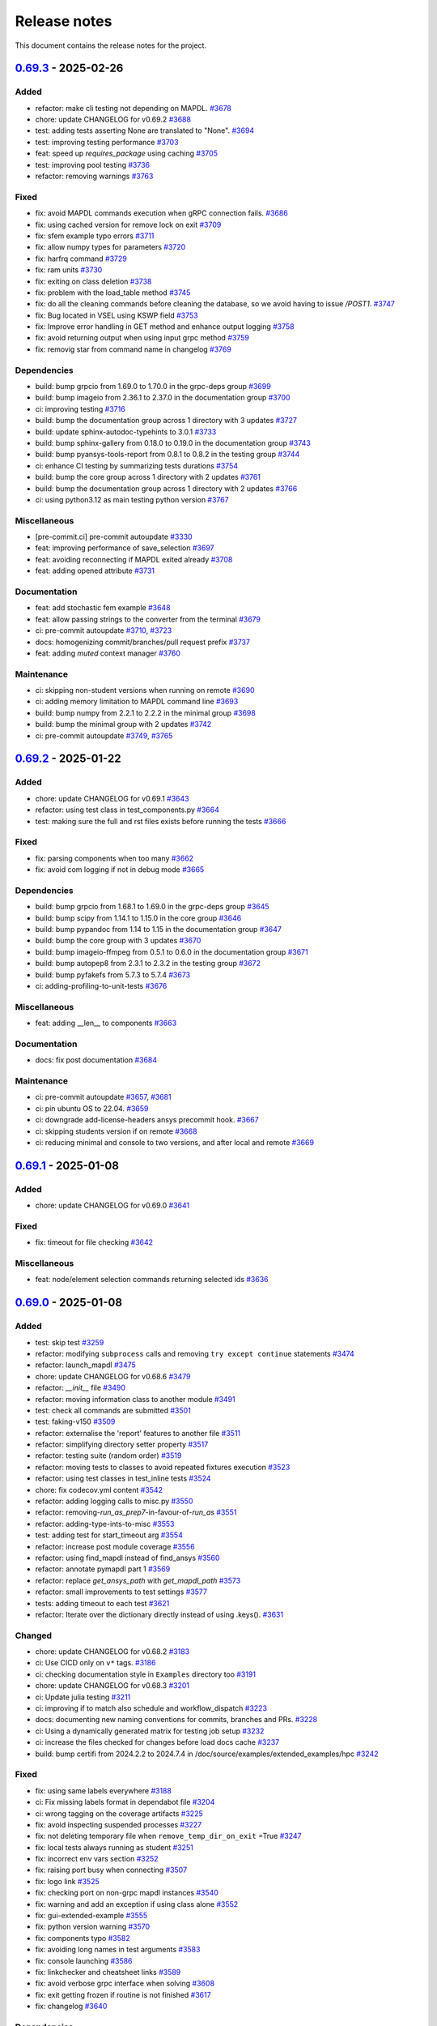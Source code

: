 .. _ref_release_notes:

Release notes
#############

This document contains the release notes for the project.

.. vale off

.. towncrier release notes start

`0.69.3 <https://github.com/ansys/pymapdl/releases/tag/v0.69.3>`_ - 2025-02-26
==============================================================================

Added
^^^^^

- refactor: make cli testing not depending on MAPDL. `#3678 <https://github.com/ansys/pymapdl/pull/3678>`_
- chore: update CHANGELOG for v0.69.2 `#3688 <https://github.com/ansys/pymapdl/pull/3688>`_
- test: adding tests asserting None are translated to "None". `#3694 <https://github.com/ansys/pymapdl/pull/3694>`_
- test: improving testing performance `#3703 <https://github.com/ansys/pymapdl/pull/3703>`_
- feat: speed up `requires_package` using caching `#3705 <https://github.com/ansys/pymapdl/pull/3705>`_
- test: improving pool testing `#3736 <https://github.com/ansys/pymapdl/pull/3736>`_
- refactor: removing warnings `#3763 <https://github.com/ansys/pymapdl/pull/3763>`_


Fixed
^^^^^

- fix: avoid MAPDL commands execution when gRPC connection fails. `#3686 <https://github.com/ansys/pymapdl/pull/3686>`_
- fix: using cached version for remove lock on exit `#3709 <https://github.com/ansys/pymapdl/pull/3709>`_
- fix: sfem example typo errors `#3711 <https://github.com/ansys/pymapdl/pull/3711>`_
- fix: allow numpy types for parameters `#3720 <https://github.com/ansys/pymapdl/pull/3720>`_
- fix: harfrq command `#3729 <https://github.com/ansys/pymapdl/pull/3729>`_
- fix: ram units `#3730 <https://github.com/ansys/pymapdl/pull/3730>`_
- fix: exiting on class deletion `#3738 <https://github.com/ansys/pymapdl/pull/3738>`_
- fix: problem with the load_table method `#3745 <https://github.com/ansys/pymapdl/pull/3745>`_
- fix: do all the cleaning commands before cleaning the database, so we avoid having to issue `/POST1`. `#3747 <https://github.com/ansys/pymapdl/pull/3747>`_
- fix: Bug located in VSEL using KSWP field `#3753 <https://github.com/ansys/pymapdl/pull/3753>`_
- fix: Improve error handling in GET method and enhance output logging `#3758 <https://github.com/ansys/pymapdl/pull/3758>`_
- fix: avoid returning output when using input grpc method `#3759 <https://github.com/ansys/pymapdl/pull/3759>`_
- fix: removig star from command name in changelog `#3769 <https://github.com/ansys/pymapdl/pull/3769>`_


Dependencies
^^^^^^^^^^^^

- build: bump grpcio from 1.69.0 to 1.70.0 in the grpc-deps group `#3699 <https://github.com/ansys/pymapdl/pull/3699>`_
- build: bump imageio from 2.36.1 to 2.37.0 in the documentation group `#3700 <https://github.com/ansys/pymapdl/pull/3700>`_
- ci: improving testing `#3716 <https://github.com/ansys/pymapdl/pull/3716>`_
- build: bump the documentation group across 1 directory with 3 updates `#3727 <https://github.com/ansys/pymapdl/pull/3727>`_
- build: update sphinx-autodoc-typehints to 3.0.1 `#3733 <https://github.com/ansys/pymapdl/pull/3733>`_
- build: bump sphinx-gallery from 0.18.0 to 0.19.0 in the documentation group `#3743 <https://github.com/ansys/pymapdl/pull/3743>`_
- build: bump pyansys-tools-report from 0.8.1 to 0.8.2 in the testing group `#3744 <https://github.com/ansys/pymapdl/pull/3744>`_
- ci: enhance CI testing by summarizing tests durations `#3754 <https://github.com/ansys/pymapdl/pull/3754>`_
- build: bump the core group across 1 directory with 2 updates `#3761 <https://github.com/ansys/pymapdl/pull/3761>`_
- build: bump the documentation group across 1 directory with 2 updates `#3766 <https://github.com/ansys/pymapdl/pull/3766>`_
- ci: using python3.12 as main testing python version `#3767 <https://github.com/ansys/pymapdl/pull/3767>`_


Miscellaneous
^^^^^^^^^^^^^

- [pre-commit.ci] pre-commit autoupdate `#3330 <https://github.com/ansys/pymapdl/pull/3330>`_
- feat: improving performance of save_selection `#3697 <https://github.com/ansys/pymapdl/pull/3697>`_
- feat: avoiding reconnecting if MAPDL exited already `#3708 <https://github.com/ansys/pymapdl/pull/3708>`_
- feat: adding opened attribute `#3731 <https://github.com/ansys/pymapdl/pull/3731>`_


Documentation
^^^^^^^^^^^^^

- feat: add stochastic fem example `#3648 <https://github.com/ansys/pymapdl/pull/3648>`_
- feat: allow passing strings to the converter from the terminal `#3679 <https://github.com/ansys/pymapdl/pull/3679>`_
- ci: pre-commit autoupdate `#3710 <https://github.com/ansys/pymapdl/pull/3710>`_, `#3723 <https://github.com/ansys/pymapdl/pull/3723>`_
- docs: homogenizing commit/branches/pull request prefix `#3737 <https://github.com/ansys/pymapdl/pull/3737>`_
- feat: adding `muted` context manager `#3760 <https://github.com/ansys/pymapdl/pull/3760>`_


Maintenance
^^^^^^^^^^^

- ci: skipping non-student versions when running on remote `#3690 <https://github.com/ansys/pymapdl/pull/3690>`_
- ci: adding memory limitation to MAPDL command line `#3693 <https://github.com/ansys/pymapdl/pull/3693>`_
- build: bump numpy from 2.2.1 to 2.2.2 in the minimal group `#3698 <https://github.com/ansys/pymapdl/pull/3698>`_
- build: bump the minimal group with 2 updates `#3742 <https://github.com/ansys/pymapdl/pull/3742>`_
- ci: pre-commit autoupdate `#3749 <https://github.com/ansys/pymapdl/pull/3749>`_, `#3765 <https://github.com/ansys/pymapdl/pull/3765>`_

`0.69.2 <https://github.com/ansys/pymapdl/releases/tag/v0.69.2>`_ - 2025-01-22
==============================================================================

Added
^^^^^

- chore: update CHANGELOG for v0.69.1 `#3643 <https://github.com/ansys/pymapdl/pull/3643>`_
- refactor: using test class in test_components.py `#3664 <https://github.com/ansys/pymapdl/pull/3664>`_
- test: making sure the full and rst files exists before running the tests `#3666 <https://github.com/ansys/pymapdl/pull/3666>`_


Fixed
^^^^^

- fix: parsing components when too many `#3662 <https://github.com/ansys/pymapdl/pull/3662>`_
- fix: avoid com logging if not in debug mode `#3665 <https://github.com/ansys/pymapdl/pull/3665>`_


Dependencies
^^^^^^^^^^^^

- build: bump grpcio from 1.68.1 to 1.69.0 in the grpc-deps group `#3645 <https://github.com/ansys/pymapdl/pull/3645>`_
- build: bump scipy from 1.14.1 to 1.15.0 in the core group `#3646 <https://github.com/ansys/pymapdl/pull/3646>`_
- build: bump pypandoc from 1.14 to 1.15 in the documentation group `#3647 <https://github.com/ansys/pymapdl/pull/3647>`_
- build: bump the core group with 3 updates `#3670 <https://github.com/ansys/pymapdl/pull/3670>`_
- build: bump imageio-ffmpeg from 0.5.1 to 0.6.0 in the documentation group `#3671 <https://github.com/ansys/pymapdl/pull/3671>`_
- build: bump autopep8 from 2.3.1 to 2.3.2 in the testing group `#3672 <https://github.com/ansys/pymapdl/pull/3672>`_
- build: bump pyfakefs from 5.7.3 to 5.7.4 `#3673 <https://github.com/ansys/pymapdl/pull/3673>`_
- ci: adding-profiling-to-unit-tests `#3676 <https://github.com/ansys/pymapdl/pull/3676>`_


Miscellaneous
^^^^^^^^^^^^^

- feat: adding __len__ to components `#3663 <https://github.com/ansys/pymapdl/pull/3663>`_


Documentation
^^^^^^^^^^^^^

- docs: fix post documentation `#3684 <https://github.com/ansys/pymapdl/pull/3684>`_


Maintenance
^^^^^^^^^^^

- ci: pre-commit autoupdate `#3657 <https://github.com/ansys/pymapdl/pull/3657>`_, `#3681 <https://github.com/ansys/pymapdl/pull/3681>`_
- ci: pin ubuntu OS to 22.04. `#3659 <https://github.com/ansys/pymapdl/pull/3659>`_
- ci: downgrade add-license-headers ansys precommit hook. `#3667 <https://github.com/ansys/pymapdl/pull/3667>`_
- ci: skipping students version if on remote `#3668 <https://github.com/ansys/pymapdl/pull/3668>`_
- ci: reducing minimal and console to two versions, and after local and remote `#3669 <https://github.com/ansys/pymapdl/pull/3669>`_

`0.69.1 <https://github.com/ansys/pymapdl/releases/tag/v0.69.1>`_ - 2025-01-08
==============================================================================

Added
^^^^^

- chore: update CHANGELOG for v0.69.0 `#3641 <https://github.com/ansys/pymapdl/pull/3641>`_


Fixed
^^^^^

- fix: timeout for file checking `#3642 <https://github.com/ansys/pymapdl/pull/3642>`_


Miscellaneous
^^^^^^^^^^^^^

- feat: node/element selection commands returning selected ids `#3636 <https://github.com/ansys/pymapdl/pull/3636>`_

`0.69.0 <https://github.com/ansys/pymapdl/releases/tag/v0.69.0>`_ - 2025-01-08
==============================================================================

Added
^^^^^

- test: skip test `#3259 <https://github.com/ansys/pymapdl/pull/3259>`_
- refactor: modifying ``subprocess`` calls and removing ``try except continue`` statements `#3474 <https://github.com/ansys/pymapdl/pull/3474>`_
- refactor: launch_mapdl `#3475 <https://github.com/ansys/pymapdl/pull/3475>`_
- chore: update CHANGELOG for v0.68.6 `#3479 <https://github.com/ansys/pymapdl/pull/3479>`_
- refactor: `__init__` file `#3490 <https://github.com/ansys/pymapdl/pull/3490>`_
- refactor: moving information class to another module `#3491 <https://github.com/ansys/pymapdl/pull/3491>`_
- test: check all commands are submitted `#3501 <https://github.com/ansys/pymapdl/pull/3501>`_
- test: faking-v150 `#3509 <https://github.com/ansys/pymapdl/pull/3509>`_
- refactor: externalise the 'report' features to another file `#3511 <https://github.com/ansys/pymapdl/pull/3511>`_
- refactor: simplifying directory setter property `#3517 <https://github.com/ansys/pymapdl/pull/3517>`_
- refactor: testing suite (random order) `#3519 <https://github.com/ansys/pymapdl/pull/3519>`_
- refactor: moving tests to classes to avoid repeated fixtures execution `#3523 <https://github.com/ansys/pymapdl/pull/3523>`_
- refactor: using test classes in test_inline tests `#3524 <https://github.com/ansys/pymapdl/pull/3524>`_
- chore: fix codecov.yml content `#3542 <https://github.com/ansys/pymapdl/pull/3542>`_
- refactor: adding logging calls to misc.py `#3550 <https://github.com/ansys/pymapdl/pull/3550>`_
- refactor: removing-`run_as_prep7`-in-favour-of-`run_as` `#3551 <https://github.com/ansys/pymapdl/pull/3551>`_
- refactor: adding-type-ints-to-misc `#3553 <https://github.com/ansys/pymapdl/pull/3553>`_
- test: adding test for start_timeout arg `#3554 <https://github.com/ansys/pymapdl/pull/3554>`_
- refactor: increase post module coverage `#3556 <https://github.com/ansys/pymapdl/pull/3556>`_
- refactor: using find_mapdl instead of find_ansys `#3560 <https://github.com/ansys/pymapdl/pull/3560>`_
- refactor: annotate pymapdl part 1 `#3569 <https://github.com/ansys/pymapdl/pull/3569>`_
- refactor: replace `get_ansys_path` with `get_mapdl_path` `#3573 <https://github.com/ansys/pymapdl/pull/3573>`_
- refactor: small improvements to test settings `#3577 <https://github.com/ansys/pymapdl/pull/3577>`_
- tests: adding timeout to each test `#3621 <https://github.com/ansys/pymapdl/pull/3621>`_
- refactor: Iterate over the dictionary directly instead of using .keys(). `#3631 <https://github.com/ansys/pymapdl/pull/3631>`_


Changed
^^^^^^^

- chore: update CHANGELOG for v0.68.2 `#3183 <https://github.com/ansys/pymapdl/pull/3183>`_
- ci: Use CICD only on ``v*`` tags. `#3186 <https://github.com/ansys/pymapdl/pull/3186>`_
- ci: checking documentation style in ``Examples`` directory too `#3191 <https://github.com/ansys/pymapdl/pull/3191>`_
- chore: update CHANGELOG for v0.68.3 `#3201 <https://github.com/ansys/pymapdl/pull/3201>`_
- ci: Update julia testing `#3211 <https://github.com/ansys/pymapdl/pull/3211>`_
- ci: improving if to match also schedule and workflow_dispatch `#3223 <https://github.com/ansys/pymapdl/pull/3223>`_
- docs: documenting new naming conventions for commits, branches and PRs. `#3228 <https://github.com/ansys/pymapdl/pull/3228>`_
- ci: Using a dynamically generated matrix for testing job setup `#3232 <https://github.com/ansys/pymapdl/pull/3232>`_
- ci: increase the files checked for changes before load docs cache `#3237 <https://github.com/ansys/pymapdl/pull/3237>`_
- build: bump certifi from 2024.2.2 to 2024.7.4 in /doc/source/examples/extended_examples/hpc `#3242 <https://github.com/ansys/pymapdl/pull/3242>`_


Fixed
^^^^^

- fix: using same labels everywhere `#3188 <https://github.com/ansys/pymapdl/pull/3188>`_
- ci: Fix missing labels format in dependabot file `#3204 <https://github.com/ansys/pymapdl/pull/3204>`_
- ci: wrong tagging on the coverage artifacts `#3225 <https://github.com/ansys/pymapdl/pull/3225>`_
- fix: avoid inspecting suspended processes `#3227 <https://github.com/ansys/pymapdl/pull/3227>`_
- fix: not deleting temporary file when ``remove_temp_dir_on_exit`` =True `#3247 <https://github.com/ansys/pymapdl/pull/3247>`_
- fix: local tests always running as student `#3251 <https://github.com/ansys/pymapdl/pull/3251>`_
- fix: incorrect env vars section `#3252 <https://github.com/ansys/pymapdl/pull/3252>`_
- fix: raising port busy when connecting `#3507 <https://github.com/ansys/pymapdl/pull/3507>`_
- fix: logo link `#3525 <https://github.com/ansys/pymapdl/pull/3525>`_
- fix: checking port on non-grpc mapdl instances `#3540 <https://github.com/ansys/pymapdl/pull/3540>`_
- fix: warning and add an exception if using class alone `#3552 <https://github.com/ansys/pymapdl/pull/3552>`_
- fix: gui-extended-example `#3555 <https://github.com/ansys/pymapdl/pull/3555>`_
- fix: python version warning `#3570 <https://github.com/ansys/pymapdl/pull/3570>`_
- fix: components typo `#3582 <https://github.com/ansys/pymapdl/pull/3582>`_
- fix: avoiding long names in test arguments `#3583 <https://github.com/ansys/pymapdl/pull/3583>`_
- fix: console launching `#3586 <https://github.com/ansys/pymapdl/pull/3586>`_
- fix: linkchecker and cheatsheet links `#3589 <https://github.com/ansys/pymapdl/pull/3589>`_
- fix: avoid verbose grpc interface when solving `#3608 <https://github.com/ansys/pymapdl/pull/3608>`_
- fix: exit getting frozen if routine is not finished `#3617 <https://github.com/ansys/pymapdl/pull/3617>`_
- fix: changelog `#3640 <https://github.com/ansys/pymapdl/pull/3640>`_


Dependencies
^^^^^^^^^^^^

- build: bump pyvista[trame] from 0.43.9 to 0.43.10 `#3194 <https://github.com/ansys/pymapdl/pull/3194>`_
- build: bump the minimal group across 1 directory with 2 updates `#3197 <https://github.com/ansys/pymapdl/pull/3197>`_
- build: bump importlib-metadata from 7.2.0 to 7.2.1 in the minimal group `#3212 <https://github.com/ansys/pymapdl/pull/3212>`_
- build: bump scipy from 1.13.1 to 1.14.0 in the core group `#3213 <https://github.com/ansys/pymapdl/pull/3213>`_
- build: bump the documentation group with 2 updates `#3214 <https://github.com/ansys/pymapdl/pull/3214>`_, `#3495 <https://github.com/ansys/pymapdl/pull/3495>`_
- build: bump autopep8 from 2.3.0 to 2.3.1 in the testing group `#3215 <https://github.com/ansys/pymapdl/pull/3215>`_
- build: update requirements in devcontainer directory `#3217 <https://github.com/ansys/pymapdl/pull/3217>`_
- build: removing reredirect sphinx extension `#3224 <https://github.com/ansys/pymapdl/pull/3224>`_
- build: bump importlib-metadata from 7.2.1 to 8.0.0 in the minimal group `#3229 <https://github.com/ansys/pymapdl/pull/3229>`_
- build: bump the core group with 2 updates `#3241 <https://github.com/ansys/pymapdl/pull/3241>`_, `#3515 <https://github.com/ansys/pymapdl/pull/3515>`_, `#3534 <https://github.com/ansys/pymapdl/pull/3534>`_, `#3566 <https://github.com/ansys/pymapdl/pull/3566>`_
- build: update ansys-api-mapdl to 0.5.2 `#3255 <https://github.com/ansys/pymapdl/pull/3255>`_
- build: bump grpcio from 1.66.2 to 1.67.0 in the grpc-deps group `#3493 <https://github.com/ansys/pymapdl/pull/3493>`_
- build: bump ansys-sphinx-theme from 1.1.2 to 1.1.5 in the core group `#3494 <https://github.com/ansys/pymapdl/pull/3494>`_
- build: bump ansys-sphinx-theme from 1.1.2 to 1.1.6 in the core group across 1 directory `#3496 <https://github.com/ansys/pymapdl/pull/3496>`_
- build: bump pyansys-tools-report from 0.8.0 to 0.8.1 in the testing group `#3516 <https://github.com/ansys/pymapdl/pull/3516>`_
- build: bump grpcio from 1.67.0 to 1.67.1 in the grpc-deps group `#3533 <https://github.com/ansys/pymapdl/pull/3533>`_
- build: bump pytest-cov from 5.0.0 to 6.0.0 in the testing group `#3535 <https://github.com/ansys/pymapdl/pull/3535>`_
- build: bump ansys-sphinx-theme from 1.2.0 to 1.2.1 in the core group `#3547 <https://github.com/ansys/pymapdl/pull/3547>`_
- build: bump grpcio from 1.67.1 to 1.68.0 in the grpc-deps group `#3565 <https://github.com/ansys/pymapdl/pull/3565>`_
- build: bump pytest-rerunfailures from 14.0 to 15.0 in the testing group `#3567 <https://github.com/ansys/pymapdl/pull/3567>`_
- build: bump imageio from 2.36.0 to 2.36.1 in the documentation group `#3593 <https://github.com/ansys/pymapdl/pull/3593>`_
- build: bump grpcio from 1.68.0 to 1.68.1 in the grpc-deps group `#3601 <https://github.com/ansys/pymapdl/pull/3601>`_
- build: bump pytest from 8.3.3 to 8.3.4 in the testing group `#3603 <https://github.com/ansys/pymapdl/pull/3603>`_
- build: bump pyfakefs from 5.7.1 to 5.7.2 `#3604 <https://github.com/ansys/pymapdl/pull/3604>`_
- build: bump the core group across 1 directory with 3 updates `#3612 <https://github.com/ansys/pymapdl/pull/3612>`_, `#3633 <https://github.com/ansys/pymapdl/pull/3633>`_
- ci: adding ubuntu 251 and 252 `#3626 <https://github.com/ansys/pymapdl/pull/3626>`_
- build: bump pyfakefs from 5.7.2 to 5.7.3 `#3630 <https://github.com/ansys/pymapdl/pull/3630>`_


Miscellaneous
^^^^^^^^^^^^^

- ci: [pre-commit.ci] pre-commit autoupdate `#3206 <https://github.com/ansys/pymapdl/pull/3206>`_
- ci: Adding v251 CentOS based image to testing `#3210 <https://github.com/ansys/pymapdl/pull/3210>`_
- [pre-commit.ci] pre-commit autoupdate `#3238 <https://github.com/ansys/pymapdl/pull/3238>`_, `#3253 <https://github.com/ansys/pymapdl/pull/3253>`_
- feat: refactoring `create_temp_dir` `#3239 <https://github.com/ansys/pymapdl/pull/3239>`_
- docs: adapt static images to dark/light themes `#3249 <https://github.com/ansys/pymapdl/pull/3249>`_
- feat: adding 'pymapdl_nproc' to non-slurm runs `#3487 <https://github.com/ansys/pymapdl/pull/3487>`_
- feat: using version instead of exec_path for the MPI checks `#3528 <https://github.com/ansys/pymapdl/pull/3528>`_
- feat: raising error if plot image cannot be obtained `#3559 <https://github.com/ansys/pymapdl/pull/3559>`_
- feat: supporting v25.1 and v25.2 `#3571 <https://github.com/ansys/pymapdl/pull/3571>`_
- feat: adding-mode-warning `#3574 <https://github.com/ansys/pymapdl/pull/3574>`_
- feat: running MPI fix only if on windows `#3575 <https://github.com/ansys/pymapdl/pull/3575>`_
- feat: adding ``check_has_mapdl`` `#3576 <https://github.com/ansys/pymapdl/pull/3576>`_
- feat: improving load_array to reduce format line length `#3590 <https://github.com/ansys/pymapdl/pull/3590>`_
- feat: redirect MAPDL console output to a file `#3596 <https://github.com/ansys/pymapdl/pull/3596>`_
- feat: avoid errors when retrieving invalid routine `#3606 <https://github.com/ansys/pymapdl/pull/3606>`_


Documentation
^^^^^^^^^^^^^

- docs: documenting using pymapdl on clusters `#3466 <https://github.com/ansys/pymapdl/pull/3466>`_
- ci: avoiding linkcheck on changelog page `#3488 <https://github.com/ansys/pymapdl/pull/3488>`_
- feat: support for launching an MAPDL instance in an SLURM HPC cluster `#3497 <https://github.com/ansys/pymapdl/pull/3497>`_
- feat: passing tight integration env vars to mapdl `#3500 <https://github.com/ansys/pymapdl/pull/3500>`_
- docs: review of documenting using pymapdl on clusters (#3466) `#3506 <https://github.com/ansys/pymapdl/pull/3506>`_
- docs: adding-sbatch-support `#3513 <https://github.com/ansys/pymapdl/pull/3513>`_
- docs: removing extra links from landing page. `#3526 <https://github.com/ansys/pymapdl/pull/3526>`_
- DOC: Update pymapdl.rst `#3527 <https://github.com/ansys/pymapdl/pull/3527>`_
- [maint] remove importlib-metadata requirement `#3546 <https://github.com/ansys/pymapdl/pull/3546>`_
- docs: extracting information to another rst file `#3549 <https://github.com/ansys/pymapdl/pull/3549>`_
- docs: updating compatible Python versions `#3572 <https://github.com/ansys/pymapdl/pull/3572>`_
- docs: update docker instructions `#3580 <https://github.com/ansys/pymapdl/pull/3580>`_
- docs: adding some info for getting multiple compose running `#3584 <https://github.com/ansys/pymapdl/pull/3584>`_
- feat: update copyright year `#3637 <https://github.com/ansys/pymapdl/pull/3637>`_


Maintenance
^^^^^^^^^^^

- ci: bump thollander/actions-comment-pull-request from 2 to 3 in the actions group `#3481 <https://github.com/ansys/pymapdl/pull/3481>`_
- ci: pre-commit autoupdate `#3482 <https://github.com/ansys/pymapdl/pull/3482>`_, `#3522 <https://github.com/ansys/pymapdl/pull/3522>`_, `#3545 <https://github.com/ansys/pymapdl/pull/3545>`_, `#3599 <https://github.com/ansys/pymapdl/pull/3599>`_
- ci: force coloring in pytest `#3484 <https://github.com/ansys/pymapdl/pull/3484>`_
- build: bump psutil from 6.0.0 to 6.1.0 in the minimal group `#3492 <https://github.com/ansys/pymapdl/pull/3492>`_
- ci: ``ansys/actions/check-vulnerabilities`` to CI-CD `#3505 <https://github.com/ansys/pymapdl/pull/3505>`_
- ci: bump actions/checkout from 4.2.1 to 4.2.2 in the actions group `#3521 <https://github.com/ansys/pymapdl/pull/3521>`_
- build: bump numpy from 2.1.2 to 2.1.3 in the minimal group `#3541 <https://github.com/ansys/pymapdl/pull/3541>`_
- ci: bump codecov/codecov-action from 4 to 5 in the actions group `#3557 <https://github.com/ansys/pymapdl/pull/3557>`_
- ci: skipping student versions when user is authenticated `#3564 <https://github.com/ansys/pymapdl/pull/3564>`_
- ci: adding codeql.yml `#3585 <https://github.com/ansys/pymapdl/pull/3585>`_
- feat: activate debug mode on testing using `PYMAPDL_DEBUG_TESTING` envvar `#3594 <https://github.com/ansys/pymapdl/pull/3594>`_
- build: bump numpy from 2.1.3 to 2.2.0 in the minimal group `#3619 <https://github.com/ansys/pymapdl/pull/3619>`_
- ci: adding student back `#3623 <https://github.com/ansys/pymapdl/pull/3623>`_
- ci: temporary skipping attrs license check `#3624 <https://github.com/ansys/pymapdl/pull/3624>`_
- build: bump the minimal group across 1 directory with 2 updates `#3632 <https://github.com/ansys/pymapdl/pull/3632>`_
- ci: fix safety issue `#3638 <https://github.com/ansys/pymapdl/pull/3638>`_

`0.68.6 <https://github.com/ansys/pymapdl/releases/tag/v0.68.6>`_ - 2024-10-11
==============================================================================

Added
^^^^^

- chore: update CHANGELOG for v0.68.5 `#3455 <https://github.com/ansys/pymapdl/pull/3455>`_
- refactor: removing deprecated arguments `#3473 <https://github.com/ansys/pymapdl/pull/3473>`_


Fixed
^^^^^

- fix: contributors file `#3457 <https://github.com/ansys/pymapdl/pull/3457>`_
- fix: environment variables not being passed to MAPDL process `#3461 <https://github.com/ansys/pymapdl/pull/3461>`_
- fix: exiting earlier to avoid exceptions from gRPC calls `#3463 <https://github.com/ansys/pymapdl/pull/3463>`_
- fix: add ``build cheatsheet`` as env variable within doc-build `#3468 <https://github.com/ansys/pymapdl/pull/3468>`_


Dependencies
^^^^^^^^^^^^

- build: bump grpcio from 1.66.1 to 1.66.2 in the grpc-deps group `#3453 <https://github.com/ansys/pymapdl/pull/3453>`_
- build: bump sphinx-autobuild from 2024.9.19 to 2024.10.3 in the documentation group `#3454 <https://github.com/ansys/pymapdl/pull/3454>`_
- build: bump ansys-tools-visualization-interface from 0.4.4 to 0.4.5 in the core group `#3477 <https://github.com/ansys/pymapdl/pull/3477>`_
- build: bump the documentation group with 3 updates `#3478 <https://github.com/ansys/pymapdl/pull/3478>`_


Miscellaneous
^^^^^^^^^^^^^

- feat: having two global flags. One for visualizer and one for pyvista `#3460 <https://github.com/ansys/pymapdl/pull/3460>`_


Documentation
^^^^^^^^^^^^^

- docs: another hpc docs reorg `#3465 <https://github.com/ansys/pymapdl/pull/3465>`_
- docs: fix cheat sheet rendering `#3469 <https://github.com/ansys/pymapdl/pull/3469>`_


Maintenance
^^^^^^^^^^^

- ci: bump the actions group with 2 updates `#3470 <https://github.com/ansys/pymapdl/pull/3470>`_
- ci: pre-commit autoupdate `#3471 <https://github.com/ansys/pymapdl/pull/3471>`_
- ci: bypass team check if it is dependabot `#3472 <https://github.com/ansys/pymapdl/pull/3472>`_
- build: bump numpy from 2.1.1 to 2.1.2 in the minimal group `#3476 <https://github.com/ansys/pymapdl/pull/3476>`_

`0.68.5 <https://github.com/ansys/pymapdl/releases/tag/v0.68.5>`_ - 2024-10-04
==============================================================================

Added
^^^^^

- feat: Adapt PyMAPDL to common plotter `#2799 <https://github.com/ansys/pymapdl/pull/2799>`_
- refactor: clean mapdl inprocess and move mute to MapdlCore `#3220 <https://github.com/ansys/pymapdl/pull/3220>`_
- refactor: moving tests to a class and adding delete method. `#3258 <https://github.com/ansys/pymapdl/pull/3258>`_
- maint: update CHANGELOG for v0.68.4 `#3276 <https://github.com/ansys/pymapdl/pull/3276>`_
- chore: drop python3.9 support `#3326 <https://github.com/ansys/pymapdl/pull/3326>`_
- chore: update image cache `#3371 <https://github.com/ansys/pymapdl/pull/3371>`_
- chore: pre-commit autoupdate `#3373 <https://github.com/ansys/pymapdl/pull/3373>`_
- chore: skip database testing on v23.X `#3384 <https://github.com/ansys/pymapdl/pull/3384>`_
- chore: remove mapdl_inprocess.py from codecov analysis `#3404 <https://github.com/ansys/pymapdl/pull/3404>`_
- perf: reduce-testing-time `#3427 <https://github.com/ansys/pymapdl/pull/3427>`_


Changed
^^^^^^^

- ci: bump docker/login-action from 3.2.0 to 3.3.0 in the actions group `#3306 <https://github.com/ansys/pymapdl/pull/3306>`_
- build: bump importlib-metadata from 8.0.0 to 8.2.0 in the minimal group `#3309 <https://github.com/ansys/pymapdl/pull/3309>`_
- build: update pre-commit-hook `#3339 <https://github.com/ansys/pymapdl/pull/3339>`_


Fixed
^^^^^

- fix: removing io error when logging to closed streams `#3273 <https://github.com/ansys/pymapdl/pull/3273>`_
- fix: increasing timeout for local-min `#3282 <https://github.com/ansys/pymapdl/pull/3282>`_
- fix: local-min timeout `#3288 <https://github.com/ansys/pymapdl/pull/3288>`_
- fix: missing arguments in secdata `#3295 <https://github.com/ansys/pymapdl/pull/3295>`_
- Fix/node-numbering `#3297 <https://github.com/ansys/pymapdl/pull/3297>`_
- fix: filename with /OUTPUT command in stored commands `#3304 <https://github.com/ansys/pymapdl/pull/3304>`_
- fix: license headers `#3307 <https://github.com/ansys/pymapdl/pull/3307>`_
- fix: Making sure we skip all the pool unit tests. `#3315 <https://github.com/ansys/pymapdl/pull/3315>`_
- fix: reuploading file on CDREAD `#3355 <https://github.com/ansys/pymapdl/pull/3355>`_
- fix: warning raised in v251 `#3361 <https://github.com/ansys/pymapdl/pull/3361>`_
- fix: avoid changing entities ids after plotting `#3421 <https://github.com/ansys/pymapdl/pull/3421>`_
- fix: disabling logging on `__del__` `#3428 <https://github.com/ansys/pymapdl/pull/3428>`_
- fix: small plotting fix `#3439 <https://github.com/ansys/pymapdl/pull/3439>`_
- fix: changelog `#3452 <https://github.com/ansys/pymapdl/pull/3452>`_


Dependencies
^^^^^^^^^^^^

- build: bump numpy from 1.26.4 to 2.0.0 `#3177 <https://github.com/ansys/pymapdl/pull/3177>`_
- build: bump sphinx from 7.3.7 to 7.4.4 in the documentation group `#3283 <https://github.com/ansys/pymapdl/pull/3283>`_
- build: bump grpcio from 1.65.0 to 1.65.1 in the grpc-deps group `#3299 <https://github.com/ansys/pymapdl/pull/3299>`_
- build: bump sphinx from 7.4.4 to 7.4.6 in the documentation group `#3300 <https://github.com/ansys/pymapdl/pull/3300>`_
- build: bump ansys-tools-visualization-interface from 0.2.6 to 0.3.0 in the core group `#3310 <https://github.com/ansys/pymapdl/pull/3310>`_
- build: bump the documentation group with 3 updates `#3311 <https://github.com/ansys/pymapdl/pull/3311>`_, `#3324 <https://github.com/ansys/pymapdl/pull/3324>`_
- build: bump pytest from 8.2.2 to 8.3.2 in the testing group `#3312 <https://github.com/ansys/pymapdl/pull/3312>`_
- build: bump grpcio from 1.65.1 to 1.65.2 in the grpc-deps group `#3322 <https://github.com/ansys/pymapdl/pull/3322>`_
- build: bump ansys-tools-visualization-interface from 0.3.0 to 0.4.0 in the core group `#3323 <https://github.com/ansys/pymapdl/pull/3323>`_
- feat: adding `PYMAPDL_APDL_LOG` env var for testing `#3328 <https://github.com/ansys/pymapdl/pull/3328>`_
- build: bump grpcio from 1.65.2 to 1.65.4 in the grpc-deps group `#3344 <https://github.com/ansys/pymapdl/pull/3344>`_
- build: bump the core group with 2 updates `#3345 <https://github.com/ansys/pymapdl/pull/3345>`_, `#3358 <https://github.com/ansys/pymapdl/pull/3358>`_, `#3368 <https://github.com/ansys/pymapdl/pull/3368>`_
- build: bump sphinx-gallery from 0.17.0 to 0.17.1 in the documentation group `#3346 <https://github.com/ansys/pymapdl/pull/3346>`_
- ci: bump ansys/actions from 6 to 7 in the actions group `#3352 <https://github.com/ansys/pymapdl/pull/3352>`_
- build: bump pyansys-tools-report from 0.7.3 to 0.8.0 in the testing group `#3360 <https://github.com/ansys/pymapdl/pull/3360>`_
- build: bump the documentation group across 1 directory with 3 updates `#3363 <https://github.com/ansys/pymapdl/pull/3363>`_
- build: bump grpcio from 1.65.4 to 1.66.0 in the grpc-deps group `#3367 <https://github.com/ansys/pymapdl/pull/3367>`_
- build: bump grpcio from 1.66.0 to 1.66.1 in the grpc-deps group `#3381 <https://github.com/ansys/pymapdl/pull/3381>`_
- build: bump plotly from 5.23.0 to 5.24.0 in the documentation group `#3383 <https://github.com/ansys/pymapdl/pull/3383>`_
- build: bump the core group with 3 updates `#3386 <https://github.com/ansys/pymapdl/pull/3386>`_
- build: bump sphinx-autobuild from 2024.4.16 to 2024.9.3 in the documentation group `#3387 <https://github.com/ansys/pymapdl/pull/3387>`_
- build: bump ansys-tools-visualization-interface from 0.4.0 to 0.4.4 in the core group `#3400 <https://github.com/ansys/pymapdl/pull/3400>`_
- build: bump plotly from 5.24.0 to 5.24.1 in the documentation group `#3401 <https://github.com/ansys/pymapdl/pull/3401>`_
- build: bump pytest from 8.3.2 to 8.3.3 in the testing group `#3402 <https://github.com/ansys/pymapdl/pull/3402>`_
- build: bump ansys-sphinx-theme from 1.0.8 to 1.0.11 in the core group `#3418 <https://github.com/ansys/pymapdl/pull/3418>`_
- build: bump sphinx-autobuild from 2024.9.3 to 2024.9.19 in the documentation group `#3419 <https://github.com/ansys/pymapdl/pull/3419>`_
- build: bump pandas from 2.2.2 to 2.2.3 in the documentation group `#3433 <https://github.com/ansys/pymapdl/pull/3433>`_


Miscellaneous
^^^^^^^^^^^^^

- feat/adding missing argument `#3293 <https://github.com/ansys/pymapdl/pull/3293>`_
- feat/adding preppost license to allowed `#3294 <https://github.com/ansys/pymapdl/pull/3294>`_
- docs: adding warning about \*mwrite. Update \*vwrite warning to include \*mwrite `#3296 <https://github.com/ansys/pymapdl/pull/3296>`_
- [pre-commit.ci] pre-commit autoupdate `#3316 <https://github.com/ansys/pymapdl/pull/3316>`_, `#3330 <https://github.com/ansys/pymapdl/pull/3330>`_, `#3351 <https://github.com/ansys/pymapdl/pull/3351>`_
- feat: adding more descriptive errors `#3319 <https://github.com/ansys/pymapdl/pull/3319>`_
- feat: database module improvements `#3320 <https://github.com/ansys/pymapdl/pull/3320>`_
- feat: adding channel subscription method and tests `#3340 <https://github.com/ansys/pymapdl/pull/3340>`_
- feat: Adding 'methodconfig' for all services in channel to allow retry `#3343 <https://github.com/ansys/pymapdl/pull/3343>`_
- feat: adding python side retry mechanism `#3354 <https://github.com/ansys/pymapdl/pull/3354>`_
- Update conftest.py to switch mapdl.tbdat to mapdl.tbdata `#3362 <https://github.com/ansys/pymapdl/pull/3362>`_
- feat: supporting ´´to_dataframe()´´ for some bc list commands `#3412 <https://github.com/ansys/pymapdl/pull/3412>`_
- feat: add exit to inprocess backend `#3435 <https://github.com/ansys/pymapdl/pull/3435>`_
- feat: removing-CDB-files `#3441 <https://github.com/ansys/pymapdl/pull/3441>`_


Documentation
^^^^^^^^^^^^^

- feat: Supporting SLURM env vars for launching MAPDL configuration `#2754 <https://github.com/ansys/pymapdl/pull/2754>`_
- Docs/improving hpc documentation `#3379 <https://github.com/ansys/pymapdl/pull/3379>`_
- build: bump ansys-sphinx-theme from 1.0.5 to 1.0.7 in the core group `#3382 <https://github.com/ansys/pymapdl/pull/3382>`_
- docs: remove ``thispagetitle`` meta tag and add default `#3389 <https://github.com/ansys/pymapdl/pull/3389>`_
- docs: fix keywords metadata `#3396 <https://github.com/ansys/pymapdl/pull/3396>`_
- docs: cards layout for the landing page `#3414 <https://github.com/ansys/pymapdl/pull/3414>`_
- docs: adding cheat sheet on documentation `#3422 <https://github.com/ansys/pymapdl/pull/3422>`_
- docs: revamping example landing page and adding groups `#3434 <https://github.com/ansys/pymapdl/pull/3434>`_
- docs: reorg hpc section `#3436 <https://github.com/ansys/pymapdl/pull/3436>`_
- docs: update image and code block `#3440 <https://github.com/ansys/pymapdl/pull/3440>`_
- docs: adding directive to hide elements `#3449 <https://github.com/ansys/pymapdl/pull/3449>`_


Maintenance
^^^^^^^^^^^

- build: bump pyansys-tools-versioning from 0.5.0 to 0.6.0 in the minimal group `#3357 <https://github.com/ansys/pymapdl/pull/3357>`_
- build: bump importlib-metadata from 8.2.0 to 8.4.0 in the minimal group `#3366 <https://github.com/ansys/pymapdl/pull/3366>`_
- build: bump the minimal group with 2 updates `#3399 <https://github.com/ansys/pymapdl/pull/3399>`_, `#3417 <https://github.com/ansys/pymapdl/pull/3417>`_
- ci: pre-commit autoupdate `#3443 <https://github.com/ansys/pymapdl/pull/3443>`_
- ci: bump actions/checkout from 4.1.7 to 4.2.0 in the actions group `#3444 <https://github.com/ansys/pymapdl/pull/3444>`_
- ci: changing pre-commit commit and pr name `#3445 <https://github.com/ansys/pymapdl/pull/3445>`_

`0.68.4 <https://github.com/ansys/pymapdl/releases/tag/v0.68.4>`_ - 2024-07-15
==============================================================================

Added
^^^^^


Fixed
^^^^^

- fix: missing arguments on ``OCDATA`` command `#3226 <https://github.com/ansys/pymapdl/pull/3226>`_
- fix: Raising `ValueError` when using ips within pool library `#3240 <https://github.com/ansys/pymapdl/pull/3240>`_
- fix: pool issues `#3266 <https://github.com/ansys/pymapdl/pull/3266>`_
- fix: using same labels everywhere `#3188 <https://github.com/ansys/pymapdl/pull/3188>`_
- fix: avoid inspecting suspended processes `#3227 <https://github.com/ansys/pymapdl/pull/3227>`_
- fix: not deleting temporary file when ``remove_temp_dir_on_exit`` =True `#3247 <https://github.com/ansys/pymapdl/pull/3247>`_
- fix: local tests always running as student `#3251 <https://github.com/ansys/pymapdl/pull/3251>`_
- fix: incorrect env vars section `#3252 <https://github.com/ansys/pymapdl/pull/3252>`_


Documentation
^^^^^^^^^^^^^

- docs: adapt static images to dark/light themes `#3249 <https://github.com/ansys/pymapdl/pull/3249>`_
- docs: documenting new naming conventions for commits, branches and PRs. `#3228 <https://github.com/ansys/pymapdl/pull/3228>`_


Dependencies
^^^^^^^^^^^^

- build: bump grpcio from 1.64.1 to 1.65.0 in the grpc-deps group `#3270 <https://github.com/ansys/pymapdl/pull/3270>`_
- build: bump zipp from 3.17.0 to 3.19.1 in /doc/source/examples/extended_examples/hpc `#3261 <https://github.com/ansys/pymapdl/pull/3261>`_
- build: bump the minimal group across 1 directory with 2 updates `#3197 <https://github.com/ansys/pymapdl/pull/3197>`_
- build: bump importlib-metadata from 7.2.0 to 7.2.1 in the minimal group `#3212 <https://github.com/ansys/pymapdl/pull/3212>`_
- build: bump scipy from 1.13.1 to 1.14.0 in the core group `#3213 <https://github.com/ansys/pymapdl/pull/3213>`_
- build: bump the documentation group with 2 updates `#3214 <https://github.com/ansys/pymapdl/pull/3214>`_
- build: bump autopep8 from 2.3.0 to 2.3.1 in the testing group `#3215 <https://github.com/ansys/pymapdl/pull/3215>`_
- build: update requirements in devcontainer directory `#3217 <https://github.com/ansys/pymapdl/pull/3217>`_
- build: removing reredirect sphinx extension `#3224 <https://github.com/ansys/pymapdl/pull/3224>`_
- build: bump importlib-metadata from 7.2.1 to 8.0.0 in the minimal group `#3229 <https://github.com/ansys/pymapdl/pull/3229>`_
- build: bump the core group with 2 updates `#3241 <https://github.com/ansys/pymapdl/pull/3241>`_
- build: update ansys-api-mapdl to 0.5.2 `#3255 <https://github.com/ansys/pymapdl/pull/3255>`_
- build: bump certifi from 2024.2.2 to 2024.7.4 in /doc/source/examples/extended_examples/hpc `#3242 <https://github.com/ansys/pymapdl/pull/3242>`_


Tests
^^^^^

- test: skip test `#3259 <https://github.com/ansys/pymapdl/pull/3259>`_


Maintenance
^^^^^^^^^^^

- [pre-commit.ci] pre-commit autoupdate `#3238 <https://github.com/ansys/pymapdl/pull/3238>`_, `#3253 <https://github.com/ansys/pymapdl/pull/3253>`_
- ci: Fix missing labels format in dependabot file `#3204 <https://github.com/ansys/pymapdl/pull/3204>`_
- ci: wrong tagging on the coverage artifacts `#3225 <https://github.com/ansys/pymapdl/pull/3225>`_
- ci: Adding v251 CentOS based image to testing `#3210 <https://github.com/ansys/pymapdl/pull/3210>`_
- ci: [pre-commit.ci] pre-commit autoupdate `#3206 <https://github.com/ansys/pymapdl/pull/3206>`_
- ci: Use CICD only on ``v*`` tags. `#3186 <https://github.com/ansys/pymapdl/pull/3186>`_
- ci: checking documentation style in ``Examples`` directory too `#3191 <https://github.com/ansys/pymapdl/pull/3191>`_
- chore: update CHANGELOG for v0.68.3 `#3201 <https://github.com/ansys/pymapdl/pull/3201>`_
- ci: Update julia testing `#3211 <https://github.com/ansys/pymapdl/pull/3211>`_
- ci: improving if to match also schedule and workflow_dispatch `#3223 <https://github.com/ansys/pymapdl/pull/3223>`_
- ci: Using a dynamically generated matrix for testing job setup `#3232 <https://github.com/ansys/pymapdl/pull/3232>`_
- ci: increase the files checked for changes before load docs cache `#3237 <https://github.com/ansys/pymapdl/pull/3237>`_
- ci: run extended array based on the person who open the PR `#3256 <https://github.com/ansys/pymapdl/pull/3256>`_


Miscellaneous
^^^^^^^^^^^^^

- chore: update CHANGELOG for v0.68.2 `#3183 <https://github.com/ansys/pymapdl/pull/3183>`_


`0.68.3 <https://github.com/ansys/pymapdl/releases/tag/v0.68.3>`_ - 2024-06-21
==============================================================================

Added
^^^^^

- feat: Add an inprocess backend to pymapdl `#3198 <https://github.com/ansys/pymapdl/pull/3198>`_

`0.68.2 <https://github.com/ansys/pymapdl/releases/tag/v0.68.2>`_ - 2024-06-18
==============================================================================

Added
^^^^^

- feat: add a MAPDL version section in for bug issues `#2982 <https://github.com/ansys/pymapdl/pull/2982>`_
- feat: adding some env var print to report `#2999 <https://github.com/ansys/pymapdl/pull/2999>`_
- feat: adding ``cycexpand`` command `#3023 <https://github.com/ansys/pymapdl/pull/3023>`_
- feat: update ``vfquery`` `#3037 <https://github.com/ansys/pymapdl/pull/3037>`_
- feat: add argument to disable run_at_connect in `MapdlGrpc` `#3047 <https://github.com/ansys/pymapdl/pull/3047>`_
- feat: allowing passing IP to ``MapdlPool`` `#3048 <https://github.com/ansys/pymapdl/pull/3048>`_
- feat: add argument to disable run_at_connect in MapdlGrpc `#3049 <https://github.com/ansys/pymapdl/pull/3049>`_
- feat: converting chained APDL commands to PyMAPDL context manager `#3154 <https://github.com/ansys/pymapdl/pull/3154>`_
- feat: allowing multiple IPs for remote connection on ``MapdlPool`` `#3166 <https://github.com/ansys/pymapdl/pull/3166>`_
- feat: implementing ``ansys/actions/changelogs`` and adding release note in documentation `#3019 <https://github.com/ansys/pymapdl/pull/3019>`_
- feat: adding option to ``_ctrl`` command `#3002 <https://github.com/ansys/pymapdl/pull/3002>`_
- feat: making old API function discoverable when Click is not installed `#3086 <https://github.com/ansys/pymapdl/pull/3086>`_


Changed
^^^^^^^

- refactor: refactoring CLI `#2960 <https://github.com/ansys/pymapdl/pull/2960>`_


Fixed
^^^^^

- fix: avoiding future sphinx warning `#3035 <https://github.com/ansys/pymapdl/pull/3035>`_
- fix: update the general files to align with PyAnsys standards `#3151 <https://github.com/ansys/pymapdl/pull/3151>`_
- fix: combine the ``docker-compose`` files `#3169 <https://github.com/ansys/pymapdl/pull/3169>`_


Documentation
^^^^^^^^^^^^^

- docs: adding previous changes in ``changelog.d`` repository `#3182 <https://github.com/ansys/pymapdl/pull/3182>`_
- docs: clarifying MAPDL commands API section `#3071 <https://github.com/ansys/pymapdl/pull/3071>`_
- docs: HPC documentation `#2966 <https://github.com/ansys/pymapdl/pull/2966>`_
- docs: adding ML-Genetic Algorithm example `#2981 <https://github.com/ansys/pymapdl/pull/2981>`_
- docs: customize agent for linkchecker `#2998 <https://github.com/ansys/pymapdl/pull/2998>`_
- docs: setting docs version to v241 `#3024 <https://github.com/ansys/pymapdl/pull/3024>`_
- docs: adding documentation about remote mapdl pool `#3046 <https://github.com/ansys/pymapdl/pull/3046>`_
- docs: update a minor typo in `mapdl.rst` `#3140 <https://github.com/ansys/pymapdl/pull/3140>`_


Dependencies
^^^^^^^^^^^^

- build: bump autopep8 from 2.2.0 to 2.3.0 in the testing group `#3179 <https://github.com/ansys/pymapdl/pull/3179>`_
- build: bump pyvista[trame] from 0.43.9 to 0.43.10 `#3180 <https://github.com/ansys/pymapdl/pull/3180>`_
- build: bump ansys-sphinx-theme from 0.16.5 to 0.16.6 in the core group across 1 directory `#3181 <https://github.com/ansys/pymapdl/pull/3181>`_


Miscellaneous
^^^^^^^^^^^^^

- chore: removing cdb files `#3036 <https://github.com/ansys/pymapdl/pull/3036>`_
- ci: having only one set of Dependabot rules `#3107 <https://github.com/ansys/pymapdl/pull/3107>`_
- ci: adding tag for doc review `#3118 <https://github.com/ansys/pymapdl/pull/3118>`_
- ci: remove OS package duplicate `#3147 <https://github.com/ansys/pymapdl/pull/3147>`_
- ci: using trusted publisher release process `#3171 <https://github.com/ansys/pymapdl/pull/3171>`_

.. vale on
